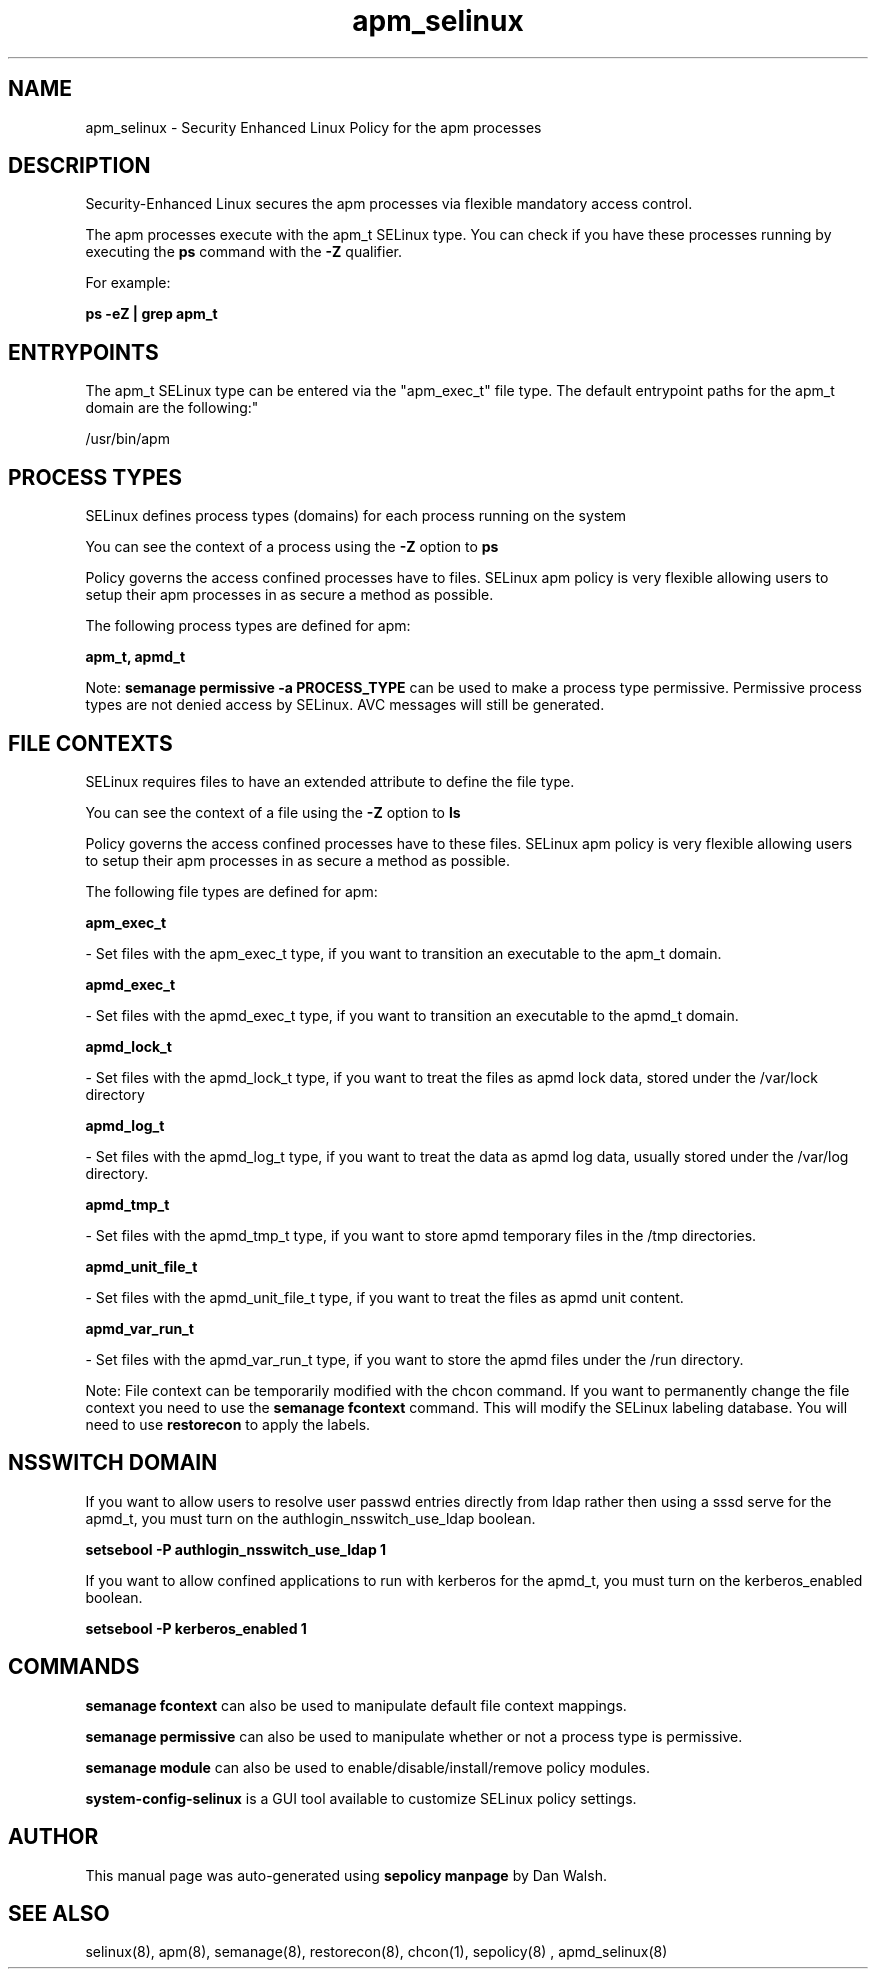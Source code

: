 .TH  "apm_selinux"  "8"  "12-11-01" "apm" "SELinux Policy documentation for apm"
.SH "NAME"
apm_selinux \- Security Enhanced Linux Policy for the apm processes
.SH "DESCRIPTION"

Security-Enhanced Linux secures the apm processes via flexible mandatory access control.

The apm processes execute with the apm_t SELinux type. You can check if you have these processes running by executing the \fBps\fP command with the \fB\-Z\fP qualifier.

For example:

.B ps -eZ | grep apm_t


.SH "ENTRYPOINTS"

The apm_t SELinux type can be entered via the "apm_exec_t" file type.  The default entrypoint paths for the apm_t domain are the following:"

/usr/bin/apm
.SH PROCESS TYPES
SELinux defines process types (domains) for each process running on the system
.PP
You can see the context of a process using the \fB\-Z\fP option to \fBps\bP
.PP
Policy governs the access confined processes have to files.
SELinux apm policy is very flexible allowing users to setup their apm processes in as secure a method as possible.
.PP
The following process types are defined for apm:

.EX
.B apm_t, apmd_t
.EE
.PP
Note:
.B semanage permissive -a PROCESS_TYPE
can be used to make a process type permissive. Permissive process types are not denied access by SELinux. AVC messages will still be generated.

.SH FILE CONTEXTS
SELinux requires files to have an extended attribute to define the file type.
.PP
You can see the context of a file using the \fB\-Z\fP option to \fBls\bP
.PP
Policy governs the access confined processes have to these files.
SELinux apm policy is very flexible allowing users to setup their apm processes in as secure a method as possible.
.PP
The following file types are defined for apm:


.EX
.PP
.B apm_exec_t
.EE

- Set files with the apm_exec_t type, if you want to transition an executable to the apm_t domain.


.EX
.PP
.B apmd_exec_t
.EE

- Set files with the apmd_exec_t type, if you want to transition an executable to the apmd_t domain.


.EX
.PP
.B apmd_lock_t
.EE

- Set files with the apmd_lock_t type, if you want to treat the files as apmd lock data, stored under the /var/lock directory


.EX
.PP
.B apmd_log_t
.EE

- Set files with the apmd_log_t type, if you want to treat the data as apmd log data, usually stored under the /var/log directory.


.EX
.PP
.B apmd_tmp_t
.EE

- Set files with the apmd_tmp_t type, if you want to store apmd temporary files in the /tmp directories.


.EX
.PP
.B apmd_unit_file_t
.EE

- Set files with the apmd_unit_file_t type, if you want to treat the files as apmd unit content.


.EX
.PP
.B apmd_var_run_t
.EE

- Set files with the apmd_var_run_t type, if you want to store the apmd files under the /run directory.


.PP
Note: File context can be temporarily modified with the chcon command.  If you want to permanently change the file context you need to use the
.B semanage fcontext
command.  This will modify the SELinux labeling database.  You will need to use
.B restorecon
to apply the labels.

.SH NSSWITCH DOMAIN

.PP
If you want to allow users to resolve user passwd entries directly from ldap rather then using a sssd serve for the apmd_t, you must turn on the authlogin_nsswitch_use_ldap boolean.

.EX
.B setsebool -P authlogin_nsswitch_use_ldap 1
.EE

.PP
If you want to allow confined applications to run with kerberos for the apmd_t, you must turn on the kerberos_enabled boolean.

.EX
.B setsebool -P kerberos_enabled 1
.EE

.SH "COMMANDS"
.B semanage fcontext
can also be used to manipulate default file context mappings.
.PP
.B semanage permissive
can also be used to manipulate whether or not a process type is permissive.
.PP
.B semanage module
can also be used to enable/disable/install/remove policy modules.

.PP
.B system-config-selinux
is a GUI tool available to customize SELinux policy settings.

.SH AUTHOR
This manual page was auto-generated using
.B "sepolicy manpage"
by Dan Walsh.

.SH "SEE ALSO"
selinux(8), apm(8), semanage(8), restorecon(8), chcon(1), sepolicy(8)
, apmd_selinux(8)